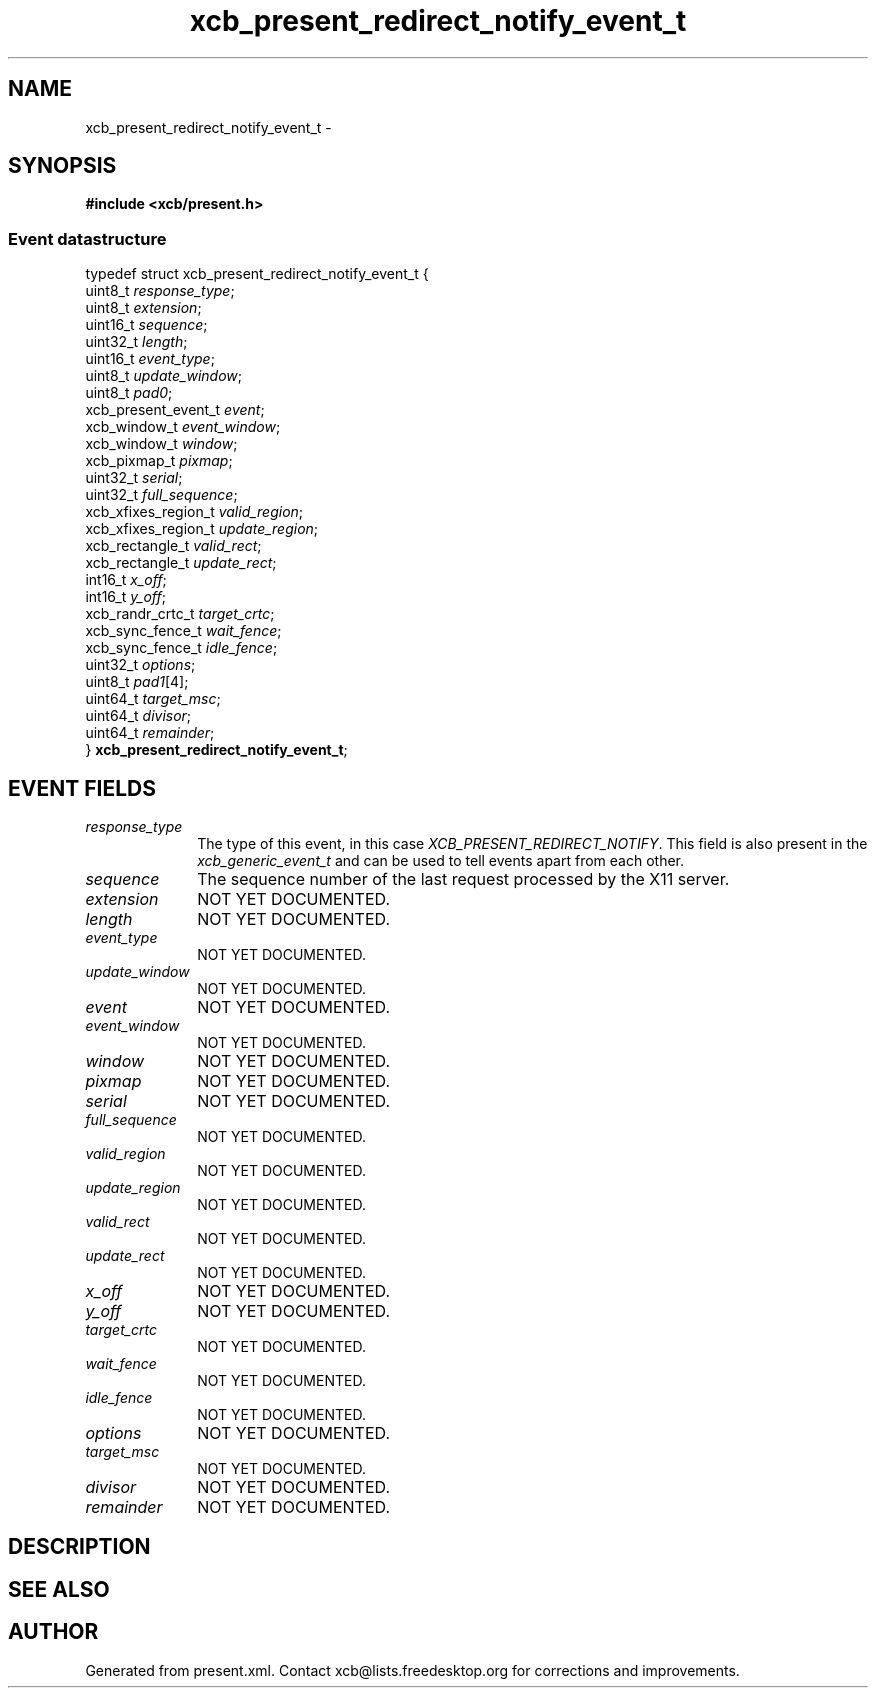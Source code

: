 .TH xcb_present_redirect_notify_event_t 3  "libxcb 1.16.1" "X Version 11" "XCB Events"
.ad l
.SH NAME
xcb_present_redirect_notify_event_t \- 
.SH SYNOPSIS
.hy 0
.B #include <xcb/present.h>
.PP
.SS Event datastructure
.nf
.sp
typedef struct xcb_present_redirect_notify_event_t {
    uint8_t             \fIresponse_type\fP;
    uint8_t             \fIextension\fP;
    uint16_t            \fIsequence\fP;
    uint32_t            \fIlength\fP;
    uint16_t            \fIevent_type\fP;
    uint8_t             \fIupdate_window\fP;
    uint8_t             \fIpad0\fP;
    xcb_present_event_t \fIevent\fP;
    xcb_window_t        \fIevent_window\fP;
    xcb_window_t        \fIwindow\fP;
    xcb_pixmap_t        \fIpixmap\fP;
    uint32_t            \fIserial\fP;
    uint32_t            \fIfull_sequence\fP;
    xcb_xfixes_region_t \fIvalid_region\fP;
    xcb_xfixes_region_t \fIupdate_region\fP;
    xcb_rectangle_t     \fIvalid_rect\fP;
    xcb_rectangle_t     \fIupdate_rect\fP;
    int16_t             \fIx_off\fP;
    int16_t             \fIy_off\fP;
    xcb_randr_crtc_t    \fItarget_crtc\fP;
    xcb_sync_fence_t    \fIwait_fence\fP;
    xcb_sync_fence_t    \fIidle_fence\fP;
    uint32_t            \fIoptions\fP;
    uint8_t             \fIpad1\fP[4];
    uint64_t            \fItarget_msc\fP;
    uint64_t            \fIdivisor\fP;
    uint64_t            \fIremainder\fP;
} \fBxcb_present_redirect_notify_event_t\fP;
.fi
.br
.hy 1
.SH EVENT FIELDS
.IP \fIresponse_type\fP 1i
The type of this event, in this case \fIXCB_PRESENT_REDIRECT_NOTIFY\fP. This field is also present in the \fIxcb_generic_event_t\fP and can be used to tell events apart from each other.
.IP \fIsequence\fP 1i
The sequence number of the last request processed by the X11 server.
.IP \fIextension\fP 1i
NOT YET DOCUMENTED.
.IP \fIlength\fP 1i
NOT YET DOCUMENTED.
.IP \fIevent_type\fP 1i
NOT YET DOCUMENTED.
.IP \fIupdate_window\fP 1i
NOT YET DOCUMENTED.
.IP \fIevent\fP 1i
NOT YET DOCUMENTED.
.IP \fIevent_window\fP 1i
NOT YET DOCUMENTED.
.IP \fIwindow\fP 1i
NOT YET DOCUMENTED.
.IP \fIpixmap\fP 1i
NOT YET DOCUMENTED.
.IP \fIserial\fP 1i
NOT YET DOCUMENTED.
.IP \fIfull_sequence\fP 1i
NOT YET DOCUMENTED.
.IP \fIvalid_region\fP 1i
NOT YET DOCUMENTED.
.IP \fIupdate_region\fP 1i
NOT YET DOCUMENTED.
.IP \fIvalid_rect\fP 1i
NOT YET DOCUMENTED.
.IP \fIupdate_rect\fP 1i
NOT YET DOCUMENTED.
.IP \fIx_off\fP 1i
NOT YET DOCUMENTED.
.IP \fIy_off\fP 1i
NOT YET DOCUMENTED.
.IP \fItarget_crtc\fP 1i
NOT YET DOCUMENTED.
.IP \fIwait_fence\fP 1i
NOT YET DOCUMENTED.
.IP \fIidle_fence\fP 1i
NOT YET DOCUMENTED.
.IP \fIoptions\fP 1i
NOT YET DOCUMENTED.
.IP \fItarget_msc\fP 1i
NOT YET DOCUMENTED.
.IP \fIdivisor\fP 1i
NOT YET DOCUMENTED.
.IP \fIremainder\fP 1i
NOT YET DOCUMENTED.
.SH DESCRIPTION
.SH SEE ALSO
.SH AUTHOR
Generated from present.xml. Contact xcb@lists.freedesktop.org for corrections and improvements.
